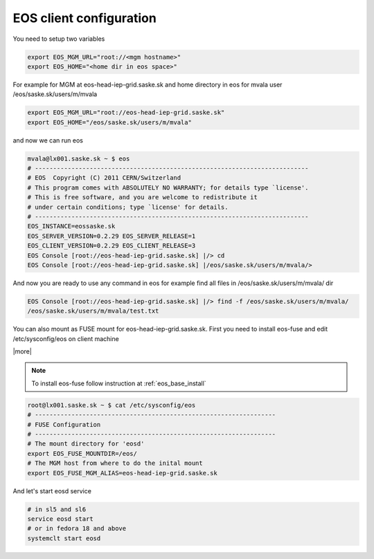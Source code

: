 .. index::
   single: Client Configuration

.. _eos_client_configure:

EOS client configuration
========================

You need to setup two variables

.. code-block:: text

   export EOS_MGM_URL="root://<mgm hostname>"
   export EOS_HOME="<home dir in eos space>"


For example for MGM at eos-head-iep-grid.saske.sk and home directory in eos for mvala user /eos/saske.sk/users/m/mvala

.. code-block:: text

   export EOS_MGM_URL="root://eos-head-iep-grid.saske.sk"
   export EOS_HOME="/eos/saske.sk/users/m/mvala"

and now we can run eos

.. code-block:: text

   mvala@lx001.saske.sk ~ $ eos
   # ---------------------------------------------------------------------------
   # EOS  Copyright (C) 2011 CERN/Switzerland
   # This program comes with ABSOLUTELY NO WARRANTY; for details type `license'.
   # This is free software, and you are welcome to redistribute it 
   # under certain conditions; type `license' for details.
   # ---------------------------------------------------------------------------
   EOS_INSTANCE=eossaske.sk
   EOS_SERVER_VERSION=0.2.29 EOS_SERVER_RELEASE=1
   EOS_CLIENT_VERSION=0.2.29 EOS_CLIENT_RELEASE=3
   EOS Console [root://eos-head-iep-grid.saske.sk] |/> cd
   EOS Console [root://eos-head-iep-grid.saske.sk] |/eos/saske.sk/users/m/mvala/>

And now you are ready to use any command in eos for example find all files in /eos/saske.sk/users/m/mvala/ dir

.. code-block:: text

   EOS Console [root://eos-head-iep-grid.saske.sk] |/> find -f /eos/saske.sk/users/m/mvala/
   /eos/saske.sk/users/m/mvala/test.txt

You can also mount as FUSE mount for eos-head-iep-grid.saske.sk. First you need to install eos-fuse and edit /etc/sysconfig/eos on client machine

|more| 

.. note::

   To install eos-fuse follow instruction at :ref:`eos_base_install`

.. code-block:: text
   
   root@lx001.saske.sk ~ $ cat /etc/sysconfig/eos
   # ------------------------------------------------------------------
   # FUSE Configuration
   # ------------------------------------------------------------------
   # The mount directory for 'eosd'
   export EOS_FUSE_MOUNTDIR=/eos/
   # The MGM host from where to do the inital mount
   export EOS_FUSE_MGM_ALIAS=eos-head-iep-grid.saske.sk
   

And let's start eosd service

.. code-block:: text

   # in sl5 and sl6
   service eosd start
   # or in fedora 18 and above
   systemclt start eosd

